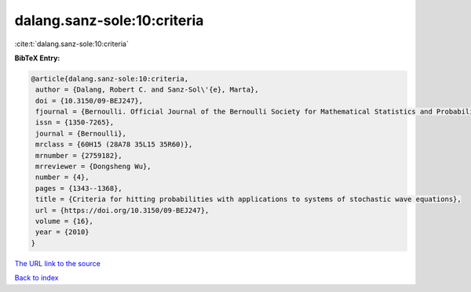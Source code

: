 dalang.sanz-sole:10:criteria
============================

:cite:t:`dalang.sanz-sole:10:criteria`

**BibTeX Entry:**

.. code-block:: bibtex

   @article{dalang.sanz-sole:10:criteria,
    author = {Dalang, Robert C. and Sanz-Sol\'{e}, Marta},
    doi = {10.3150/09-BEJ247},
    fjournal = {Bernoulli. Official Journal of the Bernoulli Society for Mathematical Statistics and Probability},
    issn = {1350-7265},
    journal = {Bernoulli},
    mrclass = {60H15 (28A78 35L15 35R60)},
    mrnumber = {2759182},
    mrreviewer = {Dongsheng Wu},
    number = {4},
    pages = {1343--1368},
    title = {Criteria for hitting probabilities with applications to systems of stochastic wave equations},
    url = {https://doi.org/10.3150/09-BEJ247},
    volume = {16},
    year = {2010}
   }
`The URL link to the source <ttps://doi.org/10.3150/09-BEJ247}>`_


`Back to index <../By-Cite-Keys.html>`_
